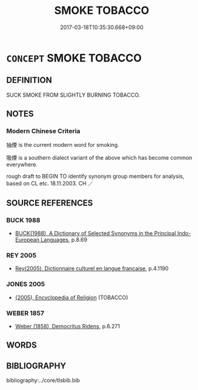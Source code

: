# -*- mode: mandoku-tls-view -*-
#+TITLE: SMOKE TOBACCO
#+DATE: 2017-03-18T10:35:30.668+09:00        
#+STARTUP: content
* =CONCEPT= SMOKE TOBACCO
:PROPERTIES:
:CUSTOM_ID: uuid-b29b5c77-7439-4e43-99f6-a58a56a6e184
:TR_ZH: 抽煙
:END:
** DEFINITION

SUCK SMOKE FROM SLIGHTLY BURNING TOBACCO.

** NOTES

*** Modern Chinese Criteria
抽煙 is the current modern word for smoking.

吸煙 is a southern dialect variant of the above which has become common everywhere.

rough draft to BEGIN TO identify synonym group members for analysis, based on CL etc. 18.11.2003. CH ／

** SOURCE REFERENCES
*** BUCK 1988
 - [[cite:BUCK-1988][BUCK(1988), A Dictionary of Selected Synonyms in the Principal Indo-European Languages]], p.8.69

*** REY 2005
 - [[cite:REY-2005][Rey(2005), Dictionnaire culturel en langue francaise]], p.4.1190

*** JONES 2005
 - [[cite:JONES-2005][(2005), Encyclopedia of Religion]] (TOBACCO)
*** WEBER 1857
 - [[cite:WEBER-1857][Weber (1858), Democritus Ridens]], p.6.271

** WORDS
   :PROPERTIES:
   :VISIBILITY: children
   :END:
** BIBLIOGRAPHY
bibliography:../core/tlsbib.bib
